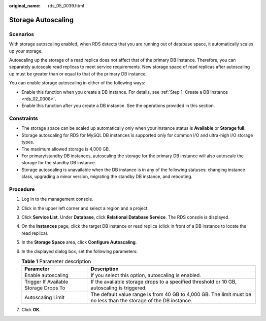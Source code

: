 :original_name: rds_05_0039.html

.. _rds_05_0039:

Storage Autoscaling
===================

Scenarios
---------

With storage autoscaling enabled, when RDS detects that you are running out of database space, it automatically scales up your storage.

Autoscaling up the storage of a read replica does not affect that of the primary DB instance. Therefore, you can separately autoscale read replicas to meet service requirements. New storage space of read replicas after autoscaling up must be greater than or equal to that of the primary DB instance.

You can enable storage autoscaling in either of the following ways:

-  Enable this function when you create a DB instance. For details, see :ref:`Step 1: Create a DB Instance <rds_02_0008>`.
-  Enable this function after you create a DB instance. See the operations provided in this section.

Constraints
-----------

-  The storage space can be scaled up automatically only when your instance status is **Available** or **Storage full**.
-  Storage autoscaling for RDS for MySQL DB instances is supported only for common I/O and ultra-high I/O storage types.
-  The maximum allowed storage is 4,000 GB.
-  For primary/standby DB instances, autoscaling the storage for the primary DB instance will also autoscale the storage for the standby DB instance.
-  Storage autoscaling is unavailable when the DB instance is in any of the following statuses: changing instance class, upgrading a minor version, migrating the standby DB instance, and rebooting.

Procedure
---------

#. Log in to the management console.
#. Click |image1| in the upper left corner and select a region and a project.
#. Click **Service List**. Under **Database**, click **Relational Database Service**. The RDS console is displayed.
#. On the **Instances** page, click the target DB instance or read replica (click |image2| in front of a DB instance to locate the read replica).
#. In the **Storage Space** area, click **Configure Autoscaling**.
#. In the displayed dialog box, set the following parameters:

   .. table:: **Table 1** Parameter description

      +---------------------------------------+-------------------------------------------------------------------------------------------------------------------+
      | Parameter                             | Description                                                                                                       |
      +=======================================+===================================================================================================================+
      | Enable autoscaling                    | If you select this option, autoscaling is enabled.                                                                |
      +---------------------------------------+-------------------------------------------------------------------------------------------------------------------+
      | Trigger If Available Storage Drops To | If the available storage drops to a specified threshold or 10 GB, autoscaling is triggered.                       |
      +---------------------------------------+-------------------------------------------------------------------------------------------------------------------+
      | Autoscaling Limit                     | The default value range is from 40 GB to 4,000 GB. The limit must be no less than the storage of the DB instance. |
      +---------------------------------------+-------------------------------------------------------------------------------------------------------------------+

#. Click **OK**.

.. |image1| image:: /_static/images/en-us_image_0000001786854381.png
.. |image2| image:: /_static/images/en-us_image_0000001786933657.png
